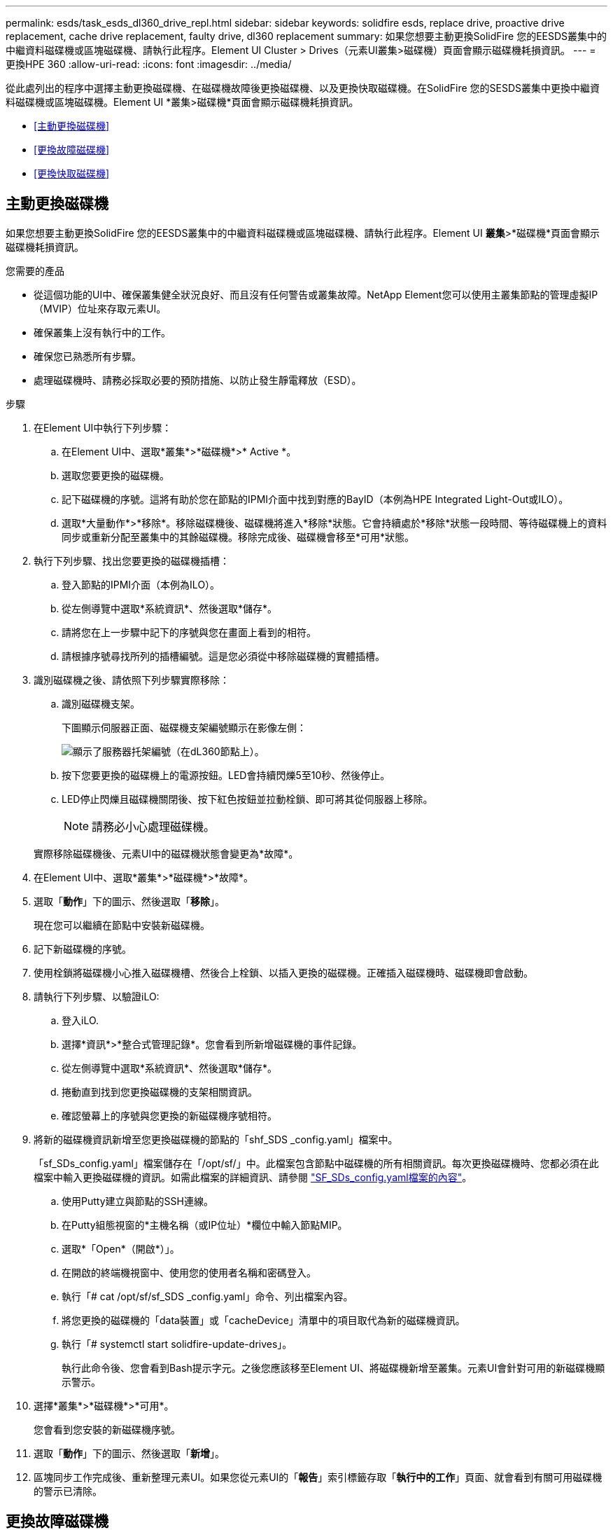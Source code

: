 ---
permalink: esds/task_esds_dl360_drive_repl.html 
sidebar: sidebar 
keywords: solidfire esds, replace drive, proactive drive replacement, cache drive replacement, faulty drive, dl360 replacement 
summary: 如果您想要主動更換SolidFire 您的EESDS叢集中的中繼資料磁碟機或區塊磁碟機、請執行此程序。Element UI Cluster > Drives（元素UI叢集>磁碟機）頁面會顯示磁碟機耗損資訊。 
---
= 更換HPE 360
:allow-uri-read: 
:icons: font
:imagesdir: ../media/


[role="lead"]
從此處列出的程序中選擇主動更換磁碟機、在磁碟機故障後更換磁碟機、以及更換快取磁碟機。在SolidFire 您的SESDS叢集中更換中繼資料磁碟機或區塊磁碟機。Element UI *叢集>磁碟機*頁面會顯示磁碟機耗損資訊。

* <<主動更換磁碟機>>
* <<更換故障磁碟機>>
* <<更換快取磁碟機>>




== 主動更換磁碟機

如果您想要主動更換SolidFire 您的EESDS叢集中的中繼資料磁碟機或區塊磁碟機、請執行此程序。Element UI *叢集*>*磁碟機*頁面會顯示磁碟機耗損資訊。

.您需要的產品
* 從這個功能的UI中、確保叢集健全狀況良好、而且沒有任何警告或叢集故障。NetApp Element您可以使用主叢集節點的管理虛擬IP（MVIP）位址來存取元素UI。
* 確保叢集上沒有執行中的工作。
* 確保您已熟悉所有步驟。
* 處理磁碟機時、請務必採取必要的預防措施、以防止發生靜電釋放（ESD）。


.步驟
. 在Element UI中執行下列步驟：
+
.. 在Element UI中、選取*叢集*>*磁碟機*>* Active *。
.. 選取您要更換的磁碟機。
.. 記下磁碟機的序號。這將有助於您在節點的IPMI介面中找到對應的BayID（本例為HPE Integrated Light-Out或ILO）。
.. 選取*大量動作*>*移除*。移除磁碟機後、磁碟機將進入*移除*狀態。它會持續處於*移除*狀態一段時間、等待磁碟機上的資料同步或重新分配至叢集中的其餘磁碟機。移除完成後、磁碟機會移至*可用*狀態。


. 執行下列步驟、找出您要更換的磁碟機插槽：
+
.. 登入節點的IPMI介面（本例為ILO）。
.. 從左側導覽中選取*系統資訊*、然後選取*儲存*。
.. 請將您在上一步驟中記下的序號與您在畫面上看到的相符。
.. 請根據序號尋找所列的插槽編號。這是您必須從中移除磁碟機的實體插槽。


. 識別磁碟機之後、請依照下列步驟實際移除：
+
.. 識別磁碟機支架。
+
下圖顯示伺服器正面、磁碟機支架編號顯示在影像左側：

+
image::../media/esds_drive_bay.png[顯示了服務器托架編號（在dL360節點上）。]

.. 按下您要更換的磁碟機上的電源按鈕。LED會持續閃爍5至10秒、然後停止。
.. LED停止閃爍且磁碟機關閉後、按下紅色按鈕並拉動栓鎖、即可將其從伺服器上移除。
+

NOTE: 請務必小心處理磁碟機。

+
實際移除磁碟機後、元素UI中的磁碟機狀態會變更為*故障*。



. 在Element UI中、選取*叢集*>*磁碟機*>*故障*。
. 選取「*動作*」下的圖示、然後選取「*移除*」。
+
現在您可以繼續在節點中安裝新磁碟機。

. 記下新磁碟機的序號。
. 使用栓鎖將磁碟機小心推入磁碟機槽、然後合上栓鎖、以插入更換的磁碟機。正確插入磁碟機時、磁碟機即會啟動。
. 請執行下列步驟、以驗證iLO:
+
.. 登入iLO.
.. 選擇*資訊*>*整合式管理記錄*。您會看到所新增磁碟機的事件記錄。
.. 從左側導覽中選取*系統資訊*、然後選取*儲存*。
.. 捲動直到找到您更換磁碟機的支架相關資訊。
.. 確認螢幕上的序號與您更換的新磁碟機序號相符。


. 將新的磁碟機資訊新增至您更換磁碟機的節點的「shf_SDS _config.yaml」檔案中。
+
「sf_SDs_config.yaml」檔案儲存在「/opt/sf/」中。此檔案包含節點中磁碟機的所有相關資訊。每次更換磁碟機時、您都必須在此檔案中輸入更換磁碟機的資訊。如需此檔案的詳細資訊、請參閱 link:reference_esds_sf_sds_config_file.html["SF_SDs_config.yaml檔案的內容"^]。

+
.. 使用Putty建立與節點的SSH連線。
.. 在Putty組態視窗的*主機名稱（或IP位址）*欄位中輸入節點MIP。
.. 選取*「Open*（開啟*）」。
.. 在開啟的終端機視窗中、使用您的使用者名稱和密碼登入。
.. 執行「# cat /opt/sf/sf_SDS _config.yaml」命令、列出檔案內容。
.. 將您更換的磁碟機的「data裝置」或「cacheDevice」清單中的項目取代為新的磁碟機資訊。
.. 執行「# systemctl start solidfire-update-drives」。
+
執行此命令後、您會看到Bash提示字元。之後您應該移至Element UI、將磁碟機新增至叢集。元素UI會針對可用的新磁碟機顯示警示。



. 選擇*叢集*>*磁碟機*>*可用*。
+
您會看到您安裝的新磁碟機序號。

. 選取「*動作*」下的圖示、然後選取「*新增*」。
. 區塊同步工作完成後、重新整理元素UI。如果您從元素UI的「*報告*」索引標籤存取「*執行中的工作*」頁面、就會看到有關可用磁碟機的警示已清除。




== 更換故障磁碟機

如果SolidFire 您的ESXESDS叢集有故障磁碟機、則Element UI會顯示警示。從叢集移除磁碟機之前、請先查看節點/伺服器IPMI介面中的資訊、以驗證故障原因。如果您要更換區塊磁碟機或中繼資料磁碟機、請執行下列步驟。

.您需要的產品
* 從「支援軟體UI」中、確認磁碟機故障。NetApp Element元素會在磁碟機故障時顯示警示。您可以使用主叢集節點的管理虛擬IP（MVIP）位址來存取元素UI。
* 確保您已熟悉所有步驟。
* 處理磁碟機時、請務必採取必要的預防措施、以防止發生靜電釋放（ESD）。


.步驟
. 使用元素UI將故障磁碟機從叢集移除、如下所示：
+
.. 選擇*叢集*>*磁碟機*>*故障*。
.. 記下與故障磁碟機相關的節點名稱和序號。
.. 選取「*動作*」下的圖示、然後選取「*移除*」。如果您看到與磁碟機相關的服務警告、請等到Bin同步完成、然後取出磁碟機。


. 執行下列步驟以驗證磁碟機故障、並檢視與磁碟機故障相關的記錄事件：
+
.. 登入節點的IPMI介面（本例為ILO）。
.. 選擇*資訊*>*整合式管理記錄*。此處列出磁碟機故障的原因（例如SSDWearOut）和位置。您也可以看到一個事件、指出磁碟機的狀態已降級。
.. 從左側導覽中選取*系統資訊*、然後選取*儲存*。
.. 驗證故障磁碟機的可用資訊。故障磁碟機的狀態會顯示*降級*。


. 實際移除磁碟機、如下所示：
+
.. 識別機箱中的磁碟機插槽編號。
+
下圖顯示伺服器正面、磁碟機支架編號顯示在影像左側：

+
image::../media/esds_drive_bay.png[顯示了服務器托架編號（在dL360節點上）。]

.. 按下您要更換的磁碟機上的電源按鈕。LED會持續閃爍5至10秒、然後停止。
.. LED停止閃爍且磁碟機關閉後、按下紅色按鈕並拉動栓鎖、即可將其從伺服器上移除。
+

NOTE: 請務必小心處理磁碟機。



. 使用栓鎖將磁碟機小心推入磁碟機槽、然後合上栓鎖、以插入更換的磁碟機。正確插入磁碟機時、磁碟機即會啟動。
. 驗證新磁碟機詳細資料、請參閱：
+
.. 選擇*資訊*>*整合式管理記錄*。您會看到所新增磁碟機的事件記錄。
.. 重新整理頁面、查看您新增磁碟機的記錄事件。


. 驗證您的儲存系統在ILO:
+
.. 從左側導覽中選取*系統資訊*、然後選取*儲存*。
.. 捲動直到找到安裝新磁碟機的支架相關資訊。
.. 記下序號。


. 將新的磁碟機資訊新增至您更換磁碟機的節點的「shf_SDS _config.yaml」檔案中。
+
「sf_SDs_config.yaml」檔案儲存在「/opt/sf/」中。此檔案包含節點中磁碟機的所有相關資訊。每次更換磁碟機時、您都必須在此檔案中輸入更換磁碟機的資訊。如需此檔案的詳細資訊、請參閱 link:reference_esds_sf_sds_config_file.html["SF_SDs_config.yaml檔案的內容"^]。

+
.. 使用Putty建立與節點的SSH連線。
.. 在Putty組態視窗的*主機名稱（或IP位址）*欄位中輸入節點MIP。
.. 選取*「Open*（開啟*）」。
.. 在開啟的終端機視窗中、使用您的使用者名稱和密碼登入。
.. 執行「# cat /opt/sf/sf_SDS _config.yaml」命令、列出檔案內容。
.. 將您更換的磁碟機的「data裝置」或「cacheDevice」清單中的項目取代為新的磁碟機資訊。
.. 執行「# systemctl start solidfire-update-drives」。
+
執行此命令後、您會看到Bash提示字元。之後您應該移至Element UI、將磁碟機新增至叢集。元素UI會針對可用的新磁碟機顯示警示。



. 選擇*叢集*>*磁碟機*>*可用*。
+
您會看到您安裝的新磁碟機序號。

. 選取「*動作*」下的圖示、然後選取「*新增*」。
. 區塊同步工作完成後、重新整理元素UI。如果您從元素UI的「*報告*」索引標籤存取「*執行中的工作*」頁面、就會看到有關可用磁碟機的警示已清除。




== 更換快取磁碟機

如果您想要更換SolidFire 您的EESDS叢集中的快取磁碟機、請執行此程序。快取磁碟機與中繼資料服務相關聯。Element UI *叢集*>*磁碟機*頁面會顯示磁碟機耗損資訊。

.您需要的產品
* 從這個功能的UI中、確保叢集健全狀況良好、而且沒有任何警告或叢集故障。NetApp Element您可以使用主叢集節點的管理虛擬IP（MVIP）位址來存取元素UI。
* 確保叢集上沒有執行中的工作。
* 確保您已熟悉所有步驟。
* 請務必從Element UI移除中繼資料服務。
* 處理磁碟機時、請務必採取必要的預防措施、以防止發生靜電釋放（ESD）。


.步驟
. 在Element UI中執行下列步驟：
+
.. 在Element UI中、選取*叢集*>*節點*>*作用中*。
.. 記下您要更換快取磁碟機之節點的節點ID和管理IP位址。
.. 如果快取磁碟機狀況良好、而且您正主動更換快取磁碟機、請選取* Active Drives*、找出中繼資料磁碟機、然後從UI中移除。
+
移除後、中繼資料磁碟機會先進入*移除*狀態、然後進入*可用*。

.. 如果您在快取磁碟機故障後執行置換、中繼資料磁碟機將會處於*可用*狀態、並列在*叢集*>*磁碟機*>*可用*之下。
.. 在Element UI中、選取*叢集*>*磁碟機*>* Active *。
.. 選取與NodeName相關聯的中繼資料磁碟機、以取代快取磁碟機。
.. 選取*大量動作*>*移除*。移除磁碟機後、磁碟機將進入*移除*狀態。它會持續處於*移除*狀態一段時間、等待磁碟機上的資料同步或重新分配至叢集中的其餘磁碟機。移除完成後、磁碟機會移至*可用*狀態。


. 請執行下列步驟、找出您要更換的快取磁碟機插槽：
+
.. 登入節點的IPMI介面（本例為ILO）。
.. 從左側導覽中選取*系統資訊*、然後選取*儲存*。
.. 找到快取磁碟機。
+

NOTE: 快取磁碟機的容量低於儲存磁碟機。

.. 尋找所列的快取磁碟機插槽編號。這是您必須從中移除磁碟機的實體插槽。


. 識別磁碟機之後、請依照下列步驟實際移除：
+
.. 識別磁碟機支架。
+
下圖顯示伺服器正面、磁碟機支架編號顯示在影像左側：

+
image::../media/esds_drive_bay.png[顯示了服務器托架編號（在dL360節點上）。]

.. 按下您要更換的磁碟機上的電源按鈕。LED會持續閃爍5至10秒、然後停止。
.. LED停止閃爍且磁碟機關閉後、按下紅色按鈕並拉動栓鎖、即可將其從伺服器上移除。
+

NOTE: 請務必小心處理磁碟機。

+
實際移除磁碟機後、元素UI中的磁碟機狀態會變更為*故障*。



. 記下HPE型號和新快取磁碟機的ISN（序號）。
. 使用栓鎖將磁碟機小心推入磁碟機槽、然後合上栓鎖、以插入更換的磁碟機。正確插入磁碟機時、磁碟機即會啟動。
. 請執行下列步驟、以驗證iLO:
+
.. 登入iLO.
.. 選擇*資訊*>*整合式管理記錄*。您會看到所新增磁碟機的事件記錄。
.. 從左側導覽中選取*系統資訊*、然後選取*儲存*。
.. 捲動直到找到您更換磁碟機的支架相關資訊。
.. 確認螢幕上的序號與您安裝的新磁碟機序號相符。


. 將新的快取磁碟機資訊新增到您更換磁碟機的節點的「sf_SDS _config.yaml」檔案中。
+
「sf_SDs_config.yaml」檔案儲存在「/opt/sf/」中。此檔案包含節點中磁碟機的所有相關資訊。每次更換磁碟機時、您都應該在此檔案中輸入更換磁碟機的資訊。如需此檔案的詳細資訊、請參閱 link:reference_esds_sf_sds_config_file.html["SF_SDs_config.yaml檔案的內容"^]。

+
.. 使用Putty建立與節點的SSH連線。
.. 在Putty組態視窗的*主機名稱（或IP位址）*欄位中、輸入節點MIP位址（您先前從元素UI記下的位址）。
.. 選取*「Open*（開啟*）」。
.. 在開啟的終端機視窗中、使用您的使用者名稱和密碼登入。
.. 執行「NVMe清單」命令以列出NVe裝置。
+
您可以看到新快取磁碟機的型號和序號。請參閱下列輸出範例：

+
image::../media/esds_nvme_list.png[顯示新快取磁碟機的型號和序號。]

.. 將新的快取磁碟機資訊新增至「/opt/sf/sf_SDS _config.yaml」。
+
您應該將現有的快取磁碟機型號和序號、替換成新快取磁碟機的對應資訊。請參閱下列範例：

+
image::../media/esds_cache_drive_info.png[顯示型號和序號。]

.. 儲存「/opt/sf/sf_SDS _config.yaml」檔案。


. 針對您適用的案例執行步驟：
+
[cols="2*"]
|===
| 案例 | 步驟 


| 新插入的快取磁碟機會在您執行「NVMe清單」命令之後顯示  a| 
.. 運行‘# systemctl restart SolidFire ese'。這需要約三分鐘的時間。
.. 執行「System Status」（系統狀態）以檢查「SolidFire 示例」狀態SolidFire 。
.. 前往步驟9。




| 執行「NVMe清單」命令後、新插入的快取磁碟機不會出現  a| 
.. 重新啟動節點。
.. 節點重新開機後、SolidFire 請登入節點（使用Putty）並執行「系統狀態SolidFire show」命令、確認「支援」服務正在執行。
.. 前往步驟9。


|===
+

NOTE: 重新啟動SolidFire 「功能不全」或重新啟動節點、會導致一些叢集故障、但最終會在五分鐘內解決。

. 在元素UI中、將您移除的中繼資料磁碟機重新加入：
+
.. 選擇*叢集*>*磁碟機*>*可用*。
.. 選取「Actions（動作）」下的圖示、然後選取「* Add*（新增*）」。


. 區塊同步工作完成後、請重新整理元素UI。
+
您可以看到可用磁碟機的警示已清除、以及其他叢集故障。





== 如需詳細資訊、請參閱

* https://www.netapp.com/data-storage/solidfire/documentation/["NetApp SolidFire 資源頁面"^]
* https://docs.netapp.com/sfe-122/topic/com.netapp.ndc.sfe-vers/GUID-B1944B0E-B335-4E0B-B9F1-E960BF32AE56.html["先前版本的NetApp SolidFire 產品及元素產品文件"^]

